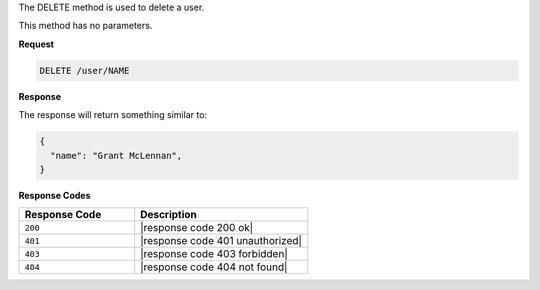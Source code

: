 .. The contents of this file are included in multiple topics.
.. This file should not be changed in a way that hinders its ability to appear in multiple documentation sets.

The DELETE method is used to delete a user.

This method has no parameters.

**Request**

.. code-block:: xml

   DELETE /user/NAME

**Response**

The response will return something similar to:

.. code-block:: javascript

   {
     "name": "Grant McLennan",
   }

**Response Codes**

.. list-table::
   :widths: 200 300
   :header-rows: 1

   * - Response Code
     - Description
   * - ``200``
     - |response code 200 ok|
   * - ``401``
     - |response code 401 unauthorized|
   * - ``403``
     - |response code 403 forbidden|
   * - ``404``
     - |response code 404 not found|